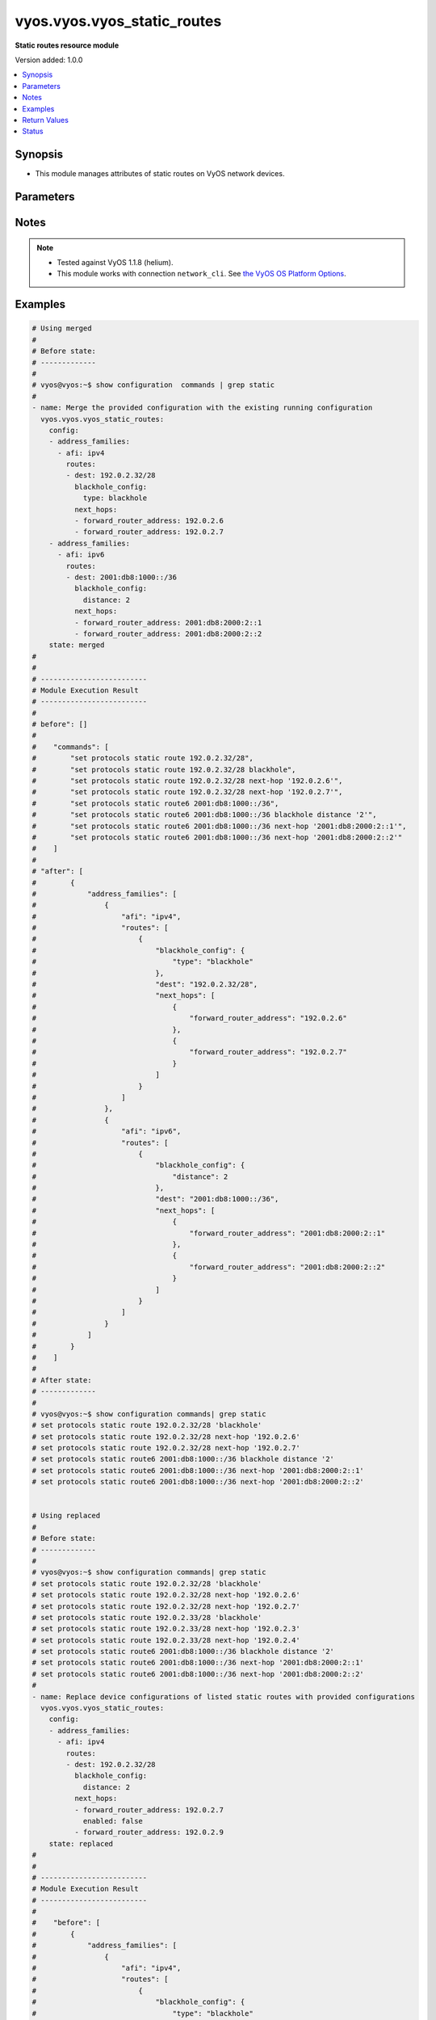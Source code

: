 .. _vyos.vyos.vyos_static_routes_module:


****************************
vyos.vyos.vyos_static_routes
****************************

**Static routes resource module**


Version added: 1.0.0

.. contents::
   :local:
   :depth: 1


Synopsis
--------
- This module manages attributes of static routes on VyOS network devices.




Parameters
----------

.. raw:: html

    <table  border=0 cellpadding=0 class="documentation-table">
        <tr>
            <th colspan="5">Parameter</th>
            <th>Choices/<font color="blue">Defaults</font></th>
            <th width="100%">Comments</th>
        </tr>
            <tr>
                <td colspan="5">
                    <div class="ansibleOptionAnchor" id="parameter-"></div>
                    <b>config</b>
                    <a class="ansibleOptionLink" href="#parameter-" title="Permalink to this option"></a>
                    <div style="font-size: small">
                        <span style="color: purple">list</span>
                         / <span style="color: purple">elements=dictionary</span>
                    </div>
                </td>
                <td>
                </td>
                <td>
                        <div>A provided static route configuration.</div>
                </td>
            </tr>
                                <tr>
                    <td class="elbow-placeholder"></td>
                <td colspan="4">
                    <div class="ansibleOptionAnchor" id="parameter-"></div>
                    <b>address_families</b>
                    <a class="ansibleOptionLink" href="#parameter-" title="Permalink to this option"></a>
                    <div style="font-size: small">
                        <span style="color: purple">list</span>
                         / <span style="color: purple">elements=dictionary</span>
                    </div>
                </td>
                <td>
                </td>
                <td>
                        <div>A dictionary specifying the address family to which the static route(s) belong.</div>
                </td>
            </tr>
                                <tr>
                    <td class="elbow-placeholder"></td>
                    <td class="elbow-placeholder"></td>
                <td colspan="3">
                    <div class="ansibleOptionAnchor" id="parameter-"></div>
                    <b>afi</b>
                    <a class="ansibleOptionLink" href="#parameter-" title="Permalink to this option"></a>
                    <div style="font-size: small">
                        <span style="color: purple">string</span>
                         / <span style="color: red">required</span>
                    </div>
                </td>
                <td>
                        <ul style="margin: 0; padding: 0"><b>Choices:</b>
                                    <li>ipv4</li>
                                    <li>ipv6</li>
                        </ul>
                </td>
                <td>
                        <div>Specifies the type of route.</div>
                </td>
            </tr>
            <tr>
                    <td class="elbow-placeholder"></td>
                    <td class="elbow-placeholder"></td>
                <td colspan="3">
                    <div class="ansibleOptionAnchor" id="parameter-"></div>
                    <b>routes</b>
                    <a class="ansibleOptionLink" href="#parameter-" title="Permalink to this option"></a>
                    <div style="font-size: small">
                        <span style="color: purple">list</span>
                         / <span style="color: purple">elements=dictionary</span>
                    </div>
                </td>
                <td>
                </td>
                <td>
                        <div>A dictionary that specify the static route configurations.</div>
                </td>
            </tr>
                                <tr>
                    <td class="elbow-placeholder"></td>
                    <td class="elbow-placeholder"></td>
                    <td class="elbow-placeholder"></td>
                <td colspan="2">
                    <div class="ansibleOptionAnchor" id="parameter-"></div>
                    <b>blackhole_config</b>
                    <a class="ansibleOptionLink" href="#parameter-" title="Permalink to this option"></a>
                    <div style="font-size: small">
                        <span style="color: purple">dictionary</span>
                    </div>
                </td>
                <td>
                </td>
                <td>
                        <div>Configured to silently discard packets.</div>
                </td>
            </tr>
                                <tr>
                    <td class="elbow-placeholder"></td>
                    <td class="elbow-placeholder"></td>
                    <td class="elbow-placeholder"></td>
                    <td class="elbow-placeholder"></td>
                <td colspan="1">
                    <div class="ansibleOptionAnchor" id="parameter-"></div>
                    <b>distance</b>
                    <a class="ansibleOptionLink" href="#parameter-" title="Permalink to this option"></a>
                    <div style="font-size: small">
                        <span style="color: purple">integer</span>
                    </div>
                </td>
                <td>
                </td>
                <td>
                        <div>Distance for the route.</div>
                </td>
            </tr>
            <tr>
                    <td class="elbow-placeholder"></td>
                    <td class="elbow-placeholder"></td>
                    <td class="elbow-placeholder"></td>
                    <td class="elbow-placeholder"></td>
                <td colspan="1">
                    <div class="ansibleOptionAnchor" id="parameter-"></div>
                    <b>type</b>
                    <a class="ansibleOptionLink" href="#parameter-" title="Permalink to this option"></a>
                    <div style="font-size: small">
                        <span style="color: purple">string</span>
                    </div>
                </td>
                <td>
                </td>
                <td>
                        <div>This is to configure only blackhole.</div>
                </td>
            </tr>

            <tr>
                    <td class="elbow-placeholder"></td>
                    <td class="elbow-placeholder"></td>
                    <td class="elbow-placeholder"></td>
                <td colspan="2">
                    <div class="ansibleOptionAnchor" id="parameter-"></div>
                    <b>dest</b>
                    <a class="ansibleOptionLink" href="#parameter-" title="Permalink to this option"></a>
                    <div style="font-size: small">
                        <span style="color: purple">string</span>
                         / <span style="color: red">required</span>
                    </div>
                </td>
                <td>
                </td>
                <td>
                        <div>An IPv4/v6 address in CIDR notation that specifies the destination network for the static route.</div>
                </td>
            </tr>
            <tr>
                    <td class="elbow-placeholder"></td>
                    <td class="elbow-placeholder"></td>
                    <td class="elbow-placeholder"></td>
                <td colspan="2">
                    <div class="ansibleOptionAnchor" id="parameter-"></div>
                    <b>next_hops</b>
                    <a class="ansibleOptionLink" href="#parameter-" title="Permalink to this option"></a>
                    <div style="font-size: small">
                        <span style="color: purple">list</span>
                         / <span style="color: purple">elements=dictionary</span>
                    </div>
                </td>
                <td>
                </td>
                <td>
                        <div>Next hops to the specified destination.</div>
                </td>
            </tr>
                                <tr>
                    <td class="elbow-placeholder"></td>
                    <td class="elbow-placeholder"></td>
                    <td class="elbow-placeholder"></td>
                    <td class="elbow-placeholder"></td>
                <td colspan="1">
                    <div class="ansibleOptionAnchor" id="parameter-"></div>
                    <b>admin_distance</b>
                    <a class="ansibleOptionLink" href="#parameter-" title="Permalink to this option"></a>
                    <div style="font-size: small">
                        <span style="color: purple">integer</span>
                    </div>
                </td>
                <td>
                </td>
                <td>
                        <div>Distance value for the route.</div>
                </td>
            </tr>
            <tr>
                    <td class="elbow-placeholder"></td>
                    <td class="elbow-placeholder"></td>
                    <td class="elbow-placeholder"></td>
                    <td class="elbow-placeholder"></td>
                <td colspan="1">
                    <div class="ansibleOptionAnchor" id="parameter-"></div>
                    <b>enabled</b>
                    <a class="ansibleOptionLink" href="#parameter-" title="Permalink to this option"></a>
                    <div style="font-size: small">
                        <span style="color: purple">boolean</span>
                    </div>
                </td>
                <td>
                        <ul style="margin: 0; padding: 0"><b>Choices:</b>
                                    <li>no</li>
                                    <li>yes</li>
                        </ul>
                </td>
                <td>
                        <div>Disable IPv4/v6 next-hop static route.</div>
                </td>
            </tr>
            <tr>
                    <td class="elbow-placeholder"></td>
                    <td class="elbow-placeholder"></td>
                    <td class="elbow-placeholder"></td>
                    <td class="elbow-placeholder"></td>
                <td colspan="1">
                    <div class="ansibleOptionAnchor" id="parameter-"></div>
                    <b>forward_router_address</b>
                    <a class="ansibleOptionLink" href="#parameter-" title="Permalink to this option"></a>
                    <div style="font-size: small">
                        <span style="color: purple">string</span>
                         / <span style="color: red">required</span>
                    </div>
                </td>
                <td>
                </td>
                <td>
                        <div>The IP address of the next hop that can be used to reach the destination network.</div>
                </td>
            </tr>
            <tr>
                    <td class="elbow-placeholder"></td>
                    <td class="elbow-placeholder"></td>
                    <td class="elbow-placeholder"></td>
                    <td class="elbow-placeholder"></td>
                <td colspan="1">
                    <div class="ansibleOptionAnchor" id="parameter-"></div>
                    <b>interface</b>
                    <a class="ansibleOptionLink" href="#parameter-" title="Permalink to this option"></a>
                    <div style="font-size: small">
                        <span style="color: purple">string</span>
                    </div>
                </td>
                <td>
                </td>
                <td>
                        <div>Name of the outgoing interface.</div>
                </td>
            </tr>




            <tr>
                <td colspan="5">
                    <div class="ansibleOptionAnchor" id="parameter-"></div>
                    <b>running_config</b>
                    <a class="ansibleOptionLink" href="#parameter-" title="Permalink to this option"></a>
                    <div style="font-size: small">
                        <span style="color: purple">string</span>
                    </div>
                </td>
                <td>
                </td>
                <td>
                        <div>This option is used only with state <em>parsed</em>.</div>
                        <div>The value of this option should be the output received from the VyOS device by executing the command <b>show configuration commands | grep static route</b>.</div>
                        <div>The state <em>parsed</em> reads the configuration from <code>running_config</code> option and transforms it into Ansible structured data as per the resource module&#x27;s argspec and the value is then returned in the <em>parsed</em> key within the result.</div>
                </td>
            </tr>
            <tr>
                <td colspan="5">
                    <div class="ansibleOptionAnchor" id="parameter-"></div>
                    <b>state</b>
                    <a class="ansibleOptionLink" href="#parameter-" title="Permalink to this option"></a>
                    <div style="font-size: small">
                        <span style="color: purple">string</span>
                    </div>
                </td>
                <td>
                        <ul style="margin: 0; padding: 0"><b>Choices:</b>
                                    <li><div style="color: blue"><b>merged</b>&nbsp;&larr;</div></li>
                                    <li>replaced</li>
                                    <li>overridden</li>
                                    <li>deleted</li>
                                    <li>gathered</li>
                                    <li>rendered</li>
                                    <li>parsed</li>
                        </ul>
                </td>
                <td>
                        <div>The state of the configuration after module completion.</div>
                </td>
            </tr>
    </table>
    <br/>


Notes
-----

.. note::
   - Tested against VyOS 1.1.8 (helium).
   - This module works with connection ``network_cli``. See `the VyOS OS Platform Options <../network/user_guide/platform_vyos.html>`_.



Examples
--------

.. code-block:: yaml

    # Using merged
    #
    # Before state:
    # -------------
    #
    # vyos@vyos:~$ show configuration  commands | grep static
    #
    - name: Merge the provided configuration with the existing running configuration
      vyos.vyos.vyos_static_routes:
        config:
        - address_families:
          - afi: ipv4
            routes:
            - dest: 192.0.2.32/28
              blackhole_config:
                type: blackhole
              next_hops:
              - forward_router_address: 192.0.2.6
              - forward_router_address: 192.0.2.7
        - address_families:
          - afi: ipv6
            routes:
            - dest: 2001:db8:1000::/36
              blackhole_config:
                distance: 2
              next_hops:
              - forward_router_address: 2001:db8:2000:2::1
              - forward_router_address: 2001:db8:2000:2::2
        state: merged
    #
    #
    # -------------------------
    # Module Execution Result
    # -------------------------
    #
    # before": []
    #
    #    "commands": [
    #        "set protocols static route 192.0.2.32/28",
    #        "set protocols static route 192.0.2.32/28 blackhole",
    #        "set protocols static route 192.0.2.32/28 next-hop '192.0.2.6'",
    #        "set protocols static route 192.0.2.32/28 next-hop '192.0.2.7'",
    #        "set protocols static route6 2001:db8:1000::/36",
    #        "set protocols static route6 2001:db8:1000::/36 blackhole distance '2'",
    #        "set protocols static route6 2001:db8:1000::/36 next-hop '2001:db8:2000:2::1'",
    #        "set protocols static route6 2001:db8:1000::/36 next-hop '2001:db8:2000:2::2'"
    #    ]
    #
    # "after": [
    #        {
    #            "address_families": [
    #                {
    #                    "afi": "ipv4",
    #                    "routes": [
    #                        {
    #                            "blackhole_config": {
    #                                "type": "blackhole"
    #                            },
    #                            "dest": "192.0.2.32/28",
    #                            "next_hops": [
    #                                {
    #                                    "forward_router_address": "192.0.2.6"
    #                                },
    #                                {
    #                                    "forward_router_address": "192.0.2.7"
    #                                }
    #                            ]
    #                        }
    #                    ]
    #                },
    #                {
    #                    "afi": "ipv6",
    #                    "routes": [
    #                        {
    #                            "blackhole_config": {
    #                                "distance": 2
    #                            },
    #                            "dest": "2001:db8:1000::/36",
    #                            "next_hops": [
    #                                {
    #                                    "forward_router_address": "2001:db8:2000:2::1"
    #                                },
    #                                {
    #                                    "forward_router_address": "2001:db8:2000:2::2"
    #                                }
    #                            ]
    #                        }
    #                    ]
    #                }
    #            ]
    #        }
    #    ]
    #
    # After state:
    # -------------
    #
    # vyos@vyos:~$ show configuration commands| grep static
    # set protocols static route 192.0.2.32/28 'blackhole'
    # set protocols static route 192.0.2.32/28 next-hop '192.0.2.6'
    # set protocols static route 192.0.2.32/28 next-hop '192.0.2.7'
    # set protocols static route6 2001:db8:1000::/36 blackhole distance '2'
    # set protocols static route6 2001:db8:1000::/36 next-hop '2001:db8:2000:2::1'
    # set protocols static route6 2001:db8:1000::/36 next-hop '2001:db8:2000:2::2'


    # Using replaced
    #
    # Before state:
    # -------------
    #
    # vyos@vyos:~$ show configuration commands| grep static
    # set protocols static route 192.0.2.32/28 'blackhole'
    # set protocols static route 192.0.2.32/28 next-hop '192.0.2.6'
    # set protocols static route 192.0.2.32/28 next-hop '192.0.2.7'
    # set protocols static route 192.0.2.33/28 'blackhole'
    # set protocols static route 192.0.2.33/28 next-hop '192.0.2.3'
    # set protocols static route 192.0.2.33/28 next-hop '192.0.2.4'
    # set protocols static route6 2001:db8:1000::/36 blackhole distance '2'
    # set protocols static route6 2001:db8:1000::/36 next-hop '2001:db8:2000:2::1'
    # set protocols static route6 2001:db8:1000::/36 next-hop '2001:db8:2000:2::2'
    #
    - name: Replace device configurations of listed static routes with provided configurations
      vyos.vyos.vyos_static_routes:
        config:
        - address_families:
          - afi: ipv4
            routes:
            - dest: 192.0.2.32/28
              blackhole_config:
                distance: 2
              next_hops:
              - forward_router_address: 192.0.2.7
                enabled: false
              - forward_router_address: 192.0.2.9
        state: replaced
    #
    #
    # -------------------------
    # Module Execution Result
    # -------------------------
    #
    #    "before": [
    #        {
    #            "address_families": [
    #                {
    #                    "afi": "ipv4",
    #                    "routes": [
    #                        {
    #                            "blackhole_config": {
    #                                "type": "blackhole"
    #                            },
    #                            "dest": "192.0.2.32/28",
    #                            "next_hops": [
    #                                {
    #                                    "forward_router_address": "192.0.2.6"
    #                                },
    #                                {
    #                                    "forward_router_address": "192.0.2.7"
    #                                }
    #                            ]
    #                        },
    #                        {
    #                            "blackhole_config": {
    #                                "type": "blackhole"
    #                            },
    #                            "dest": "192.0.2.33/28",
    #                            "next_hops": [
    #                                {
    #                                    "forward_router_address": "192.0.2.3"
    #                                },
    #                                {
    #                                    "forward_router_address": "192.0.2.4"
    #                                }
    #                            ]
    #                        }
    #                    ]
    #                },
    #                {
    #                    "afi": "ipv6",
    #                    "routes": [
    #                        {
    #                            "blackhole_config": {
    #                                "distance": 2
    #                            },
    #                            "dest": "2001:db8:1000::/36",
    #                            "next_hops": [
    #                                {
    #                                    "forward_router_address": "2001:db8:2000:2::1"
    #                                },
    #                                {
    #                                    "forward_router_address": "2001:db8:2000:2::2"
    #                                }
    #                            ]
    #                        }
    #                    ]
    #                }
    #            ]
    #        }
    #    ]
    #
    # "commands": [
    #        "delete protocols static route 192.0.2.32/28 next-hop '192.0.2.6'",
    #        "delete protocols static route 192.0.2.32/28 next-hop '192.0.2.7'",
    #        "set protocols static route 192.0.2.32/28 next-hop 192.0.2.7 'disable'",
    #        "set protocols static route 192.0.2.32/28 next-hop '192.0.2.7'",
    #        "set protocols static route 192.0.2.32/28 next-hop '192.0.2.9'",
    #        "set protocols static route 192.0.2.32/28 blackhole distance '2'"
    #    ]
    #
    #    "after": [
    #        {
    #            "address_families": [
    #                {
    #                    "afi": "ipv4",
    #                    "routes": [
    #                        {
    #                            "blackhole_config": {
    #                                "distance": 2
    #                            },
    #                            "dest": "192.0.2.32/28",
    #                            "next_hops": [
    #                                {
    #                                    "enabled": false,
    #                                    "forward_router_address": "192.0.2.7"
    #                                },
    #                                {
    #                                    "forward_router_address": "192.0.2.9"
    #                                }
    #                            ]
    #                        },
    #                        {
    #                            "blackhole_config": {
    #                                "type": "blackhole"
    #                            },
    #                            "dest": "192.0.2.33/28",
    #                            "next_hops": [
    #                                {
    #                                    "forward_router_address": "192.0.2.3"
    #                                },
    #                                {
    #                                    "forward_router_address": "192.0.2.4"
    #                                }
    #                            ]
    #                        }
    #                    ]
    #                },
    #                {
    #                    "afi": "ipv6",
    #                    "routes": [
    #                        {
    #                            "blackhole_config": {
    #                                "distance": 2
    #                            },
    #                            "dest": "2001:db8:1000::/36",
    #                            "next_hops": [
    #                                {
    #                                    "forward_router_address": "2001:db8:2000:2::1"
    #                                },
    #                                {
    #                                    "forward_router_address": "2001:db8:2000:2::2"
    #                                }
    #                            ]
    #                        }
    #                    ]
    #                }
    #            ]
    #        }
    #    ]
    #
    # After state:
    # -------------
    #
    # vyos@vyos:~$ show configuration commands| grep static
    # set protocols static route 192.0.2.32/28 blackhole distance '2'
    # set protocols static route 192.0.2.32/28 next-hop 192.0.2.7 'disable'
    # set protocols static route 192.0.2.32/28 next-hop '192.0.2.9'
    # set protocols static route 192.0.2.33/28 'blackhole'
    # set protocols static route 192.0.2.33/28 next-hop '192.0.2.3'
    # set protocols static route 192.0.2.33/28 next-hop '192.0.2.4'
    # set protocols static route6 2001:db8:1000::/36 blackhole distance '2'
    # set protocols static route6 2001:db8:1000::/36 next-hop '2001:db8:2000:2::1'
    # set protocols static route6 2001:db8:1000::/36 next-hop '2001:db8:2000:2::2'


    # Using overridden
    #
    # Before state
    # --------------
    #
    # vyos@vyos:~$ show configuration commands| grep static
    # set protocols static route 192.0.2.32/28 blackhole distance '2'
    # set protocols static route 192.0.2.32/28 next-hop 192.0.2.7 'disable'
    # set protocols static route 192.0.2.32/28 next-hop '192.0.2.9'
    # set protocols static route6 2001:db8:1000::/36 blackhole distance '2'
    # set protocols static route6 2001:db8:1000::/36 next-hop '2001:db8:2000:2::1'
    # set protocols static route6 2001:db8:1000::/36 next-hop '2001:db8:2000:2::2'
    #
    - name: Overrides all device configuration with provided configuration
      vyos.vyos.vyos_static_routes:
        config:
        - address_families:
          - afi: ipv4
            routes:
            - dest: 198.0.2.48/28
              next_hops:
              - forward_router_address: 192.0.2.18
        state: overridden
    #
    #
    # -------------------------
    # Module Execution Result
    # -------------------------
    #
    # "before": [
    #        {
    #            "address_families": [
    #                {
    #                    "afi": "ipv4",
    #                    "routes": [
    #                        {
    #                            "blackhole_config": {
    #                                "distance": 2
    #                            },
    #                            "dest": "192.0.2.32/28",
    #                            "next_hops": [
    #                                {
    #                                    "enabled": false,
    #                                    "forward_router_address": "192.0.2.7"
    #                                },
    #                                {
    #                                    "forward_router_address": "192.0.2.9"
    #                                }
    #                            ]
    #                        }
    #                    ]
    #                },
    #                {
    #                    "afi": "ipv6",
    #                    "routes": [
    #                        {
    #                            "blackhole_config": {
    #                                "distance": 2
    #                            },
    #                            "dest": "2001:db8:1000::/36",
    #                            "next_hops": [
    #                                {
    #                                    "forward_router_address": "2001:db8:2000:2::1"
    #                                },
    #                                {
    #                                    "forward_router_address": "2001:db8:2000:2::2"
    #                                }
    #                            ]
    #                        }
    #                    ]
    #                }
    #            ]
    #        }
    #    ]
    #
    #    "commands": [
    #        "delete protocols static route 192.0.2.32/28",
    #        "delete protocols static route6 2001:db8:1000::/36",
    #        "set protocols static route 198.0.2.48/28",
    #        "set protocols static route 198.0.2.48/28 next-hop '192.0.2.18'"
    #
    #
    #    "after": [
    #        {
    #            "address_families": [
    #                {
    #                    "afi": "ipv4",
    #                    "routes": [
    #                        {
    #                            "dest": "198.0.2.48/28",
    #                            "next_hops": [
    #                                {
    #                                    "forward_router_address": "192.0.2.18"
    #                                }
    #                            ]
    #                        }
    #                    ]
    #                }
    #            ]
    #        }
    #    ]
    #
    #
    # After state
    # ------------
    #
    # vyos@vyos:~$ show configuration commands| grep static
    # set protocols static route 198.0.2.48/28 next-hop '192.0.2.18'


    # Using deleted to delete static route based on afi
    #
    # Before state
    # -------------
    #
    # vyos@vyos:~$ show configuration commands| grep static
    # set protocols static route 192.0.2.32/28 'blackhole'
    # set protocols static route 192.0.2.32/28 next-hop '192.0.2.6'
    # set protocols static route 192.0.2.32/28 next-hop '192.0.2.7'
    # set protocols static route6 2001:db8:1000::/36 blackhole distance '2'
    # set protocols static route6 2001:db8:1000::/36 next-hop '2001:db8:2000:2::1'
    # set protocols static route6 2001:db8:1000::/36 next-hop '2001:db8:2000:2::2'
    #
    - name: Delete static route based on afi.
      vyos.vyos.vyos_static_routes:
        config:
        - address_families:
          - afi: ipv4
          - afi: ipv6
        state: deleted
    #
    #
    # ------------------------
    # Module Execution Results
    # ------------------------
    #
    #    "before": [
    #        {
    #            "address_families": [
    #                {
    #                    "afi": "ipv4",
    #                    "routes": [
    #                        {
    #                            "blackhole_config": {
    #                                "type": "blackhole"
    #                            },
    #                            "dest": "192.0.2.32/28",
    #                            "next_hops": [
    #                                {
    #                                    "forward_router_address": "192.0.2.6"
    #                                },
    #                                {
    #                                    "forward_router_address": "192.0.2.7"
    #                                }
    #                            ]
    #                        }
    #                    ]
    #                },
    #                {
    #                    "afi": "ipv6",
    #                    "routes": [
    #                        {
    #                            "blackhole_config": {
    #                                "distance": 2
    #                            },
    #                            "dest": "2001:db8:1000::/36",
    #                            "next_hops": [
    #                                {
    #                                    "forward_router_address": "2001:db8:2000:2::1"
    #                                },
    #                                {
    #                                    "forward_router_address": "2001:db8:2000:2::2"
    #                                }
    #                            ]
    #                        }
    #                    ]
    #                }
    #            ]
    #        }
    #    ]
    #    "commands": [
    #       "delete protocols static route",
    #       "delete protocols static route6"
    #    ]
    #
    # "after": []
    # After state
    # ------------
    # vyos@vyos# run show configuration commands | grep static
    # set protocols 'static'


    # Using deleted to delete all the static routes when passes config is empty
    #
    # Before state
    # -------------
    #
    # vyos@vyos:~$ show configuration commands| grep static
    # set protocols static route 192.0.2.32/28 'blackhole'
    # set protocols static route 192.0.2.32/28 next-hop '192.0.2.6'
    # set protocols static route 192.0.2.32/28 next-hop '192.0.2.7'
    # set protocols static route6 2001:db8:1000::/36 blackhole distance '2'
    # set protocols static route6 2001:db8:1000::/36 next-hop '2001:db8:2000:2::1'
    # set protocols static route6 2001:db8:1000::/36 next-hop '2001:db8:2000:2::2'
    #
    - name: Delete all the static routes.
      vyos.vyos.vyos_static_routes:
        config:
        state: deleted
    #
    #
    # ------------------------
    # Module Execution Results
    # ------------------------
    #
    #    "before": [
    #        {
    #            "address_families": [
    #                {
    #                    "afi": "ipv4",
    #                    "routes": [
    #                        {
    #                            "blackhole_config": {
    #                                "type": "blackhole"
    #                            },
    #                            "dest": "192.0.2.32/28",
    #                            "next_hops": [
    #                                {
    #                                    "forward_router_address": "192.0.2.6"
    #                                },
    #                                {
    #                                    "forward_router_address": "192.0.2.7"
    #                                }
    #                            ]
    #                        }
    #                    ]
    #                },
    #                {
    #                    "afi": "ipv6",
    #                    "routes": [
    #                        {
    #                            "blackhole_config": {
    #                                "distance": 2
    #                            },
    #                            "dest": "2001:db8:1000::/36",
    #                            "next_hops": [
    #                                {
    #                                    "forward_router_address": "2001:db8:2000:2::1"
    #                                },
    #                                {
    #                                    "forward_router_address": "2001:db8:2000:2::2"
    #                                }
    #                            ]
    #                        }
    #                    ]
    #                }
    #            ]
    #        }
    #    ]
    #    "commands": [
    #       "delete protocols static route",
    #       "delete protocols static route6"
    #    ]
    #
    # "after": []
    # After state
    # ------------
    # vyos@vyos# run show configuration commands | grep static
    # set protocols 'static'


    # Using rendered
    #
    #
    - name: Render the commands for provided  configuration
      vyos.vyos.vyos_static_routes:
        config:
        - address_families:
          - afi: ipv4
            routes:
            - dest: 192.0.2.32/28
              blackhole_config:
                type: blackhole
              next_hops:
              - forward_router_address: 192.0.2.6
              - forward_router_address: 192.0.2.7
        - address_families:
          - afi: ipv6
            routes:
            - dest: 2001:db8:1000::/36
              blackhole_config:
                distance: 2
              next_hops:
              - forward_router_address: 2001:db8:2000:2::1
              - forward_router_address: 2001:db8:2000:2::2
        state: rendered
    #
    #
    # -------------------------
    # Module Execution Result
    # -------------------------
    #
    #
    # "rendered": [
    #        "set protocols static route 192.0.2.32/28",
    #        "set protocols static route 192.0.2.32/28 blackhole",
    #        "set protocols static route 192.0.2.32/28 next-hop '192.0.2.6'",
    #        "set protocols static route 192.0.2.32/28 next-hop '192.0.2.7'",
    #        "set protocols static route6 2001:db8:1000::/36",
    #        "set protocols static route6 2001:db8:1000::/36 blackhole distance '2'",
    #        "set protocols static route6 2001:db8:1000::/36 next-hop '2001:db8:2000:2::1'",
    #        "set protocols static route6 2001:db8:1000::/36 next-hop '2001:db8:2000:2::2'"
    #    ]


    # Using parsed
    #
    #
    - name: Parse the provided running configuration
      vyos.vyos.vyos_static_routes:
        running_config:
          "set protocols static route 192.0.2.32/28 'blackhole'
           set protocols static route 192.0.2.32/28 next-hop '192.0.2.6'
           set protocols static route 192.0.2.32/28 next-hop '192.0.2.7'
           set protocols static route6 2001:db8:1000::/36 blackhole distance '2'
           set protocols static route6 2001:db8:1000::/36 next-hop '2001:db8:2000:2::1'
           set protocols static route6 2001:db8:1000::/36 next-hop '2001:db8:2000:2::2'"
        state: parsed
    #
    #
    # -------------------------
    # Module Execution Result
    # -------------------------
    #
    #
    # "parsed": [
    #        {
    #            "address_families": [
    #                {
    #                    "afi": "ipv4",
    #                    "routes": [
    #                        {
    #                            "blackhole_config": {
    #                                "distance": 2
    #                            },
    #                            "dest": "192.0.2.32/28",
    #                            "next_hops": [
    #                                {
    #                                    "forward_router_address": "2001:db8:2000:2::2"
    #                                }
    #                            ]
    #                        }
    #                    ]
    #                },
    #                {
    #                    "afi": "ipv6",
    #                    "routes": [
    #                        {
    #                            "blackhole_config": {
    #                                "distance": 2
    #                            },
    #                            "dest": "2001:db8:1000::/36",
    #                            "next_hops": [
    #                                {
    #                                    "forward_router_address": "2001:db8:2000:2::2"
    #                                }
    #                            ]
    #                        }
    #                    ]
    #                }
    #            ]
    #        }
    #    ]


    # Using gathered
    #
    # Before state:
    # -------------
    #
    # vyos@vyos:~$ show configuration commands| grep static
    # set protocols static route 192.0.2.32/28 'blackhole'
    # set protocols static route 192.0.2.32/28 next-hop '192.0.2.6'
    # set protocols static route 192.0.2.32/28 next-hop '192.0.2.7'
    # set protocols static route6 2001:db8:1000::/36 blackhole distance '2'
    # set protocols static route6 2001:db8:1000::/36 next-hop '2001:db8:2000:2::1'
    # set protocols static route6 2001:db8:1000::/36 next-hop '2001:db8:2000:2::2'
    #
    - name: Gather listed static routes with provided configurations
      vyos.vyos.vyos_static_routes:
        config:
        state: gathered
    #
    #
    # -------------------------
    # Module Execution Result
    # -------------------------
    #
    #    "gathered": [
    #        {
    #            "address_families": [
    #                {
    #                    "afi": "ipv4",
    #                    "routes": [
    #                        {
    #                            "blackhole_config": {
    #                                "type": "blackhole"
    #                            },
    #                            "dest": "192.0.2.32/28",
    #                            "next_hops": [
    #                                {
    #                                    "forward_router_address": "192.0.2.6"
    #                                },
    #                                {
    #                                    "forward_router_address": "192.0.2.7"
    #                                }
    #                            ]
    #                        }
    #                    ]
    #                },
    #                {
    #                    "afi": "ipv6",
    #                    "routes": [
    #                        {
    #                            "blackhole_config": {
    #                                "distance": 2
    #                            },
    #                            "dest": "2001:db8:1000::/36",
    #                            "next_hops": [
    #                                {
    #                                    "forward_router_address": "2001:db8:2000:2::1"
    #                                },
    #                                {
    #                                    "forward_router_address": "2001:db8:2000:2::2"
    #                                }
    #                            ]
    #                        }
    #                    ]
    #                }
    #            ]
    #        }
    #    ]
    #
    #
    # After state:
    # -------------
    #
    # vyos@vyos:~$ show configuration commands| grep static
    # set protocols static route 192.0.2.32/28 'blackhole'
    # set protocols static route 192.0.2.32/28 next-hop '192.0.2.6'
    # set protocols static route 192.0.2.32/28 next-hop '192.0.2.7'
    # set protocols static route6 2001:db8:1000::/36 blackhole distance '2'
    # set protocols static route6 2001:db8:1000::/36 next-hop '2001:db8:2000:2::1'
    # set protocols static route6 2001:db8:1000::/36 next-hop '2001:db8:2000:2::2'



Return Values
-------------
Common return values are documented `here <https://docs.ansible.com/ansible/latest/reference_appendices/common_return_values.html#common-return-values>`_, the following are the fields unique to this module:

.. raw:: html

    <table border=0 cellpadding=0 class="documentation-table">
        <tr>
            <th colspan="1">Key</th>
            <th>Returned</th>
            <th width="100%">Description</th>
        </tr>
            <tr>
                <td colspan="1">
                    <div class="ansibleOptionAnchor" id="return-"></div>
                    <b>after</b>
                    <a class="ansibleOptionLink" href="#return-" title="Permalink to this return value"></a>
                    <div style="font-size: small">
                      <span style="color: purple">list</span>
                    </div>
                </td>
                <td>when changed</td>
                <td>
                            <div>The resulting configuration model invocation.</div>
                    <br/>
                        <div style="font-size: smaller"><b>Sample:</b></div>
                        <div style="font-size: smaller; color: blue; word-wrap: break-word; word-break: break-all;">The configuration returned will always be in the same format
     of the parameters above.</div>
                </td>
            </tr>
            <tr>
                <td colspan="1">
                    <div class="ansibleOptionAnchor" id="return-"></div>
                    <b>before</b>
                    <a class="ansibleOptionLink" href="#return-" title="Permalink to this return value"></a>
                    <div style="font-size: small">
                      <span style="color: purple">list</span>
                    </div>
                </td>
                <td>always</td>
                <td>
                            <div>The configuration prior to the model invocation.</div>
                    <br/>
                        <div style="font-size: smaller"><b>Sample:</b></div>
                        <div style="font-size: smaller; color: blue; word-wrap: break-word; word-break: break-all;">The configuration returned will always be in the same format
     of the parameters above.</div>
                </td>
            </tr>
            <tr>
                <td colspan="1">
                    <div class="ansibleOptionAnchor" id="return-"></div>
                    <b>commands</b>
                    <a class="ansibleOptionLink" href="#return-" title="Permalink to this return value"></a>
                    <div style="font-size: small">
                      <span style="color: purple">list</span>
                    </div>
                </td>
                <td>always</td>
                <td>
                            <div>The set of commands pushed to the remote device.</div>
                    <br/>
                        <div style="font-size: smaller"><b>Sample:</b></div>
                        <div style="font-size: smaller; color: blue; word-wrap: break-word; word-break: break-all;">[&quot;set protocols static route 192.0.2.32/28 next-hop &#x27;192.0.2.6&#x27;&quot;, &quot;set protocols static route 192.0.2.32/28 &#x27;blackhole&#x27;&quot;]</div>
                </td>
            </tr>
    </table>
    <br/><br/>


Status
------


Authors
~~~~~~~

- Rohit Thakur (@rohitthakur2590)
